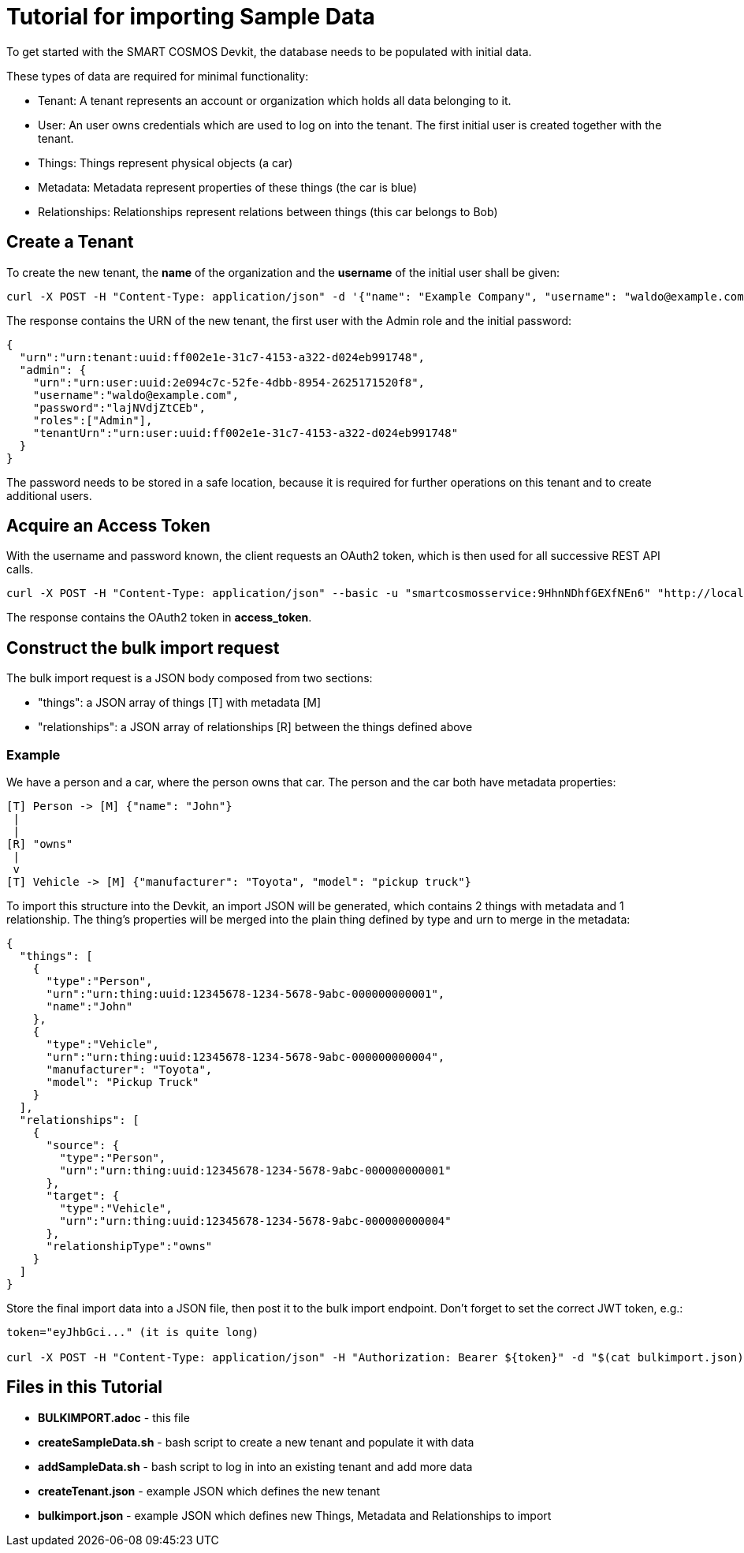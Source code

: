 = Tutorial for importing Sample Data

To get started with the SMART COSMOS Devkit, the database needs to be populated with initial data.

These types of data are required for minimal functionality:

* Tenant: A tenant represents an account or organization which holds all data belonging to it.
* User: An user owns credentials which are used to log on into the tenant. The first initial user is created together with the tenant.
* Things: Things represent physical objects (a car)
* Metadata: Metadata represent properties of these things (the car is blue)
* Relationships: Relationships represent relations between things (this car belongs to Bob)

== Create a Tenant

To create the new tenant, the *name* of the organization and the *username* of the initial user shall be given:

[source,bash]
----
curl -X POST -H "Content-Type: application/json" -d '{"name": "Example Company", "username": "waldo@example.com"}' "http://localhost:8080/tenants"
----

The response contains the URN of the new tenant, the first user with the Admin role and the initial password:

[source,json]
----
{
  "urn":"urn:tenant:uuid:ff002e1e-31c7-4153-a322-d024eb991748",
  "admin": {
    "urn":"urn:user:uuid:2e094c7c-52fe-4dbb-8954-2625171520f8",
    "username":"waldo@example.com",
    "password":"lajNVdjZtCEb",
    "roles":["Admin"],
    "tenantUrn":"urn:user:uuid:ff002e1e-31c7-4153-a322-d024eb991748"
  }
}
----

The password needs to be stored in a safe location, because it is required for further operations on this tenant and to create additional users.

== Acquire an Access Token

With the username and password known, the client requests an OAuth2 token, which is then used for all successive REST API calls.

[source,bash]
----
curl -X POST -H "Content-Type: application/json" --basic -u "smartcosmosservice:9HhnNDhfGEXfNEn6" "http://localhost:8080/oauth/token?grant_type=password&scope=read&username=waldo@example.com&password=lajNVdjZtCEb"
----

The response contains the OAuth2 token in *access_token*.

== Construct the bulk import request

The bulk import request is a JSON body composed from two sections:

* "things": a JSON array of things [T] with metadata [M]
* "relationships": a JSON array of relationships [R] between the things defined above

=== Example

We have a person and a car, where the person owns that car. The person and the car both have metadata properties:

[source,text]
----
[T] Person -> [M] {"name": "John"}
 |
 |
[R] "owns"
 |
 v
[T] Vehicle -> [M] {"manufacturer": "Toyota", "model": "pickup truck"}
----

To import this structure into the Devkit, an import JSON will be generated, which contains 2 things with metadata and
1 relationship. The thing's properties will be merged into the plain thing defined by type and urn to merge in the metadata:

[source,json]
----
{
  "things": [
    {
      "type":"Person",
      "urn":"urn:thing:uuid:12345678-1234-5678-9abc-000000000001",
      "name":"John"
    },
    {
      "type":"Vehicle",
      "urn":"urn:thing:uuid:12345678-1234-5678-9abc-000000000004",
      "manufacturer": "Toyota",
      "model": "Pickup Truck"
    }
  ],
  "relationships": [
    {
      "source": {
        "type":"Person",
        "urn":"urn:thing:uuid:12345678-1234-5678-9abc-000000000001"
      },
      "target": {
        "type":"Vehicle",
        "urn":"urn:thing:uuid:12345678-1234-5678-9abc-000000000004"
      },
      "relationshipType":"owns"
    }
  ]  
}
----

Store the final import data into a JSON file, then post it to the bulk import endpoint. Don't forget to set the correct JWT token, e.g.:

[source,bash]
----
token="eyJhbGci..." (it is quite long)

curl -X POST -H "Content-Type: application/json" -H "Authorization: Bearer ${token}" -d "$(cat bulkimport.json)" "http://localhost:8080/bulkimport/"
----

== Files in this Tutorial

* *BULKIMPORT.adoc* - this file
* *createSampleData.sh* - bash script to create a new tenant and populate it with data
* *addSampleData.sh* - bash script to log in into an existing tenant and add more data
* *createTenant.json* - example JSON which defines the new tenant
* *bulkimport.json* - example JSON which defines new Things, Metadata and Relationships to import
